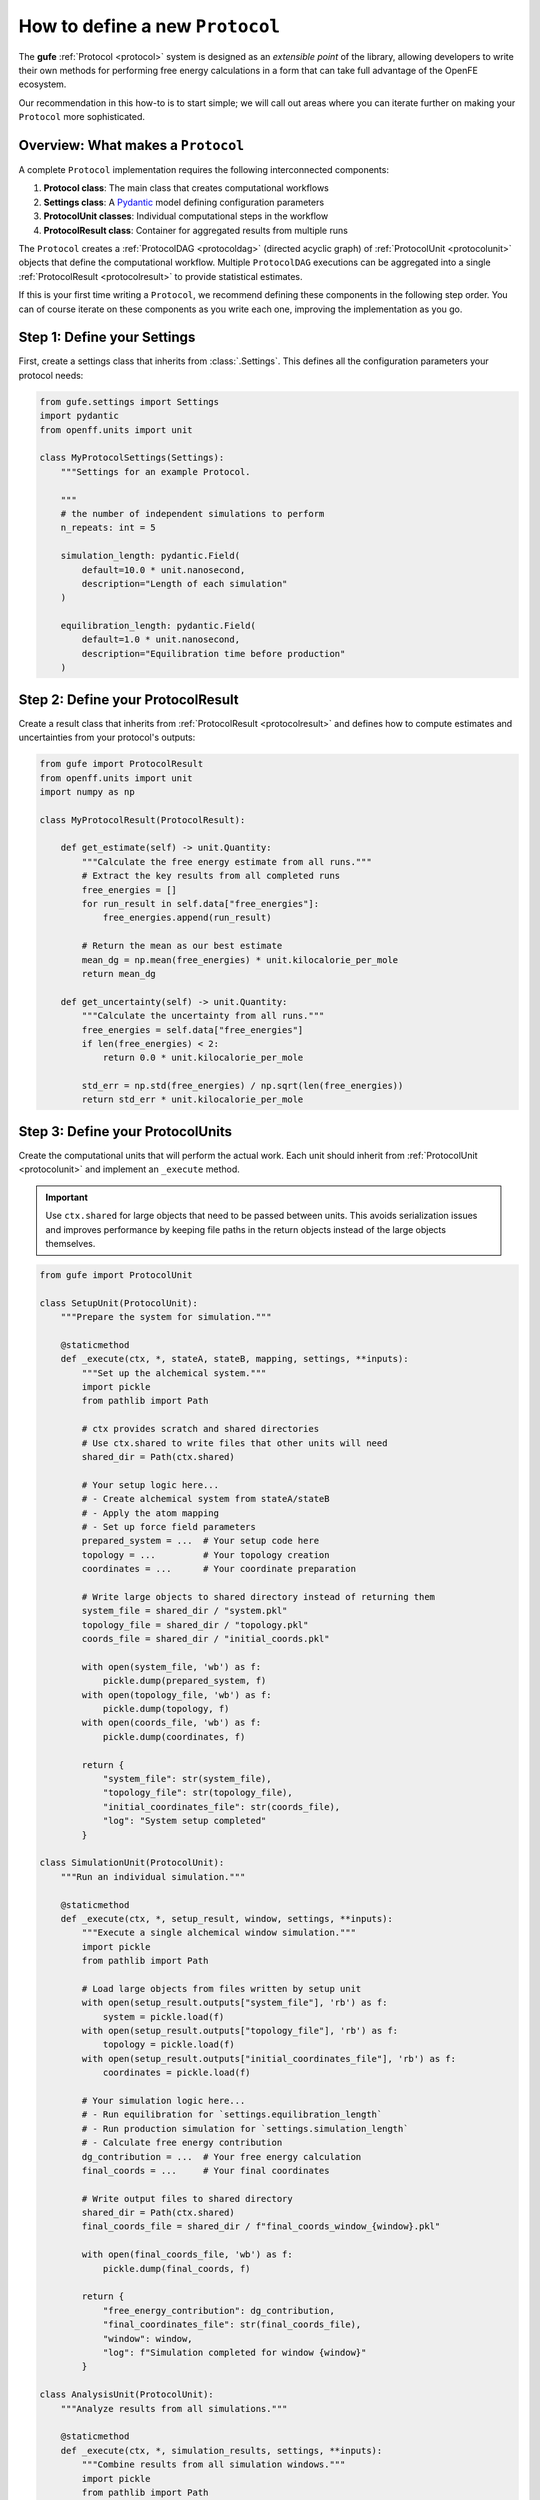 .. _howto-protocol:

How to define a new ``Protocol``
================================

The **gufe** :ref:`Protocol <protocol>` system is designed as an *extensible point* of the library,
allowing developers to write their own methods for performing free energy calculations in a form that can take full advantage of the OpenFE ecosystem.

Our recommendation in this how-to is to start simple;
we will call out areas where you can iterate further on making your ``Protocol`` more sophisticated.

.. image:: ../_static/gufe_protocol_diagram.svg
    :alt: The ``gufe`` protocol system.


Overview: What makes a ``Protocol``
-----------------------------------

A complete ``Protocol`` implementation requires the following interconnected components:

1. **Protocol class**: The main class that creates computational workflows
2. **Settings class**: A `Pydantic <https://docs.pydantic.dev/latest/>`_ model defining configuration parameters
3. **ProtocolUnit classes**: Individual computational steps in the workflow
4. **ProtocolResult class**: Container for aggregated results from multiple runs

The ``Protocol`` creates a :ref:`ProtocolDAG <protocoldag>` (directed acyclic graph) of :ref:`ProtocolUnit <protocolunit>` objects that define the computational workflow.
Multiple ``ProtocolDAG`` executions can be aggregated into a single :ref:`ProtocolResult <protocolresult>` to provide statistical estimates.

If this is your first time writing a ``Protocol``, we recommend defining these components in the following step order.
You can of course iterate on these components as you write each one, improving the implementation as you go.


Step 1: Define your Settings
-----------------------------

First, create a settings class that inherits from :class:`.Settings`.
This defines all the configuration parameters your protocol needs:

.. code-block:: python

    from gufe.settings import Settings
    import pydantic
    from openff.units import unit

    class MyProtocolSettings(Settings):
        """Settings for an example Protocol.

        """
        # the number of independent simulations to perform
        n_repeats: int = 5
        
        simulation_length: pydantic.Field(
            default=10.0 * unit.nanosecond,
            description="Length of each simulation"
        )
        
        equilibration_length: pydantic.Field(
            default=1.0 * unit.nanosecond, 
            description="Equilibration time before production"
        )


Step 2: Define your ProtocolResult
----------------------------------

Create a result class that inherits from :ref:`ProtocolResult <protocolresult>` and defines how to compute estimates and uncertainties from your protocol's outputs:

.. code-block:: python

    from gufe import ProtocolResult
    from openff.units import unit
    import numpy as np

    class MyProtocolResult(ProtocolResult):
        
        def get_estimate(self) -> unit.Quantity:
            """Calculate the free energy estimate from all runs."""
            # Extract the key results from all completed runs
            free_energies = []
            for run_result in self.data["free_energies"]:
                free_energies.append(run_result)
            
            # Return the mean as our best estimate
            mean_dg = np.mean(free_energies) * unit.kilocalorie_per_mole
            return mean_dg
        
        def get_uncertainty(self) -> unit.Quantity:
            """Calculate the uncertainty from all runs."""
            free_energies = self.data["free_energies"]
            if len(free_energies) < 2:
                return 0.0 * unit.kilocalorie_per_mole
            
            std_err = np.std(free_energies) / np.sqrt(len(free_energies))
            return std_err * unit.kilocalorie_per_mole


Step 3: Define your ProtocolUnits
----------------------------------

Create the computational units that will perform the actual work.
Each unit should inherit from :ref:`ProtocolUnit <protocolunit>` and implement an ``_execute`` method.

.. important :: 

   Use ``ctx.shared`` for large objects that need to be passed between units.
   This avoids serialization issues and improves performance by keeping file paths in the return objects instead of the large objects themselves.

.. code-block:: python

    from gufe import ProtocolUnit

    class SetupUnit(ProtocolUnit):
        """Prepare the system for simulation."""
        
        @staticmethod
        def _execute(ctx, *, stateA, stateB, mapping, settings, **inputs):
            """Set up the alchemical system."""
            import pickle
            from pathlib import Path
            
            # ctx provides scratch and shared directories
            # Use ctx.shared to write files that other units will need
            shared_dir = Path(ctx.shared)
            
            # Your setup logic here...
            # - Create alchemical system from stateA/stateB
            # - Apply the atom mapping 
            # - Set up force field parameters
            prepared_system = ...  # Your setup code here
            topology = ...         # Your topology creation
            coordinates = ...      # Your coordinate preparation
            
            # Write large objects to shared directory instead of returning them
            system_file = shared_dir / "system.pkl"
            topology_file = shared_dir / "topology.pkl" 
            coords_file = shared_dir / "initial_coords.pkl"
            
            with open(system_file, 'wb') as f:
                pickle.dump(prepared_system, f)
            with open(topology_file, 'wb') as f:
                pickle.dump(topology, f)
            with open(coords_file, 'wb') as f:
                pickle.dump(coordinates, f)
            
            return {
                "system_file": str(system_file),
                "topology_file": str(topology_file),
                "initial_coordinates_file": str(coords_file),
                "log": "System setup completed"
            }

    class SimulationUnit(ProtocolUnit):
        """Run an individual simulation."""
        
        @staticmethod 
        def _execute(ctx, *, setup_result, window, settings, **inputs):
            """Execute a single alchemical window simulation."""
            import pickle
            from pathlib import Path
            
            # Load large objects from files written by setup unit
            with open(setup_result.outputs["system_file"], 'rb') as f:
                system = pickle.load(f)
            with open(setup_result.outputs["topology_file"], 'rb') as f:
                topology = pickle.load(f)
            with open(setup_result.outputs["initial_coordinates_file"], 'rb') as f:
                coordinates = pickle.load(f)
            
            # Your simulation logic here...
            # - Run equilibration for `settings.equilibration_length`
            # - Run production simulation for `settings.simulation_length`
            # - Calculate free energy contribution
            dg_contribution = ...  # Your free energy calculation
            final_coords = ...     # Your final coordinates
            
            # Write output files to shared directory
            shared_dir = Path(ctx.shared)
            final_coords_file = shared_dir / f"final_coords_window_{window}.pkl"
            
            with open(final_coords_file, 'wb') as f:
                pickle.dump(final_coords, f)
            
            return {
                "free_energy_contribution": dg_contribution,
                "final_coordinates_file": str(final_coords_file),
                "window": window,
                "log": f"Simulation completed for window {window}"
            }

    class AnalysisUnit(ProtocolUnit):
        """Analyze results from all simulations."""
        
        @staticmethod
        def _execute(ctx, *, simulation_results, settings, **inputs):
            """Combine results from all simulation windows."""
            import pickle
            from pathlib import Path
            
            # simulation_results will be a list of ProtocolUnitResult objects
            total_free_energy = 0.0
            logs = []
            final_coords = {}
            
            for sim_result in simulation_results:
                # Extract numerical results directly
                total_free_energy += sim_result.outputs["free_energy_contribution"]
                logs.append(sim_result.outputs["log"])
                
                # Load coordinate files if needed for analysis
                window = sim_result.outputs["window"]
                coords_file = sim_result.outputs["final_coordinates_file"]
                with open(coords_file, 'rb') as f:
                    coords = pickle.load(f)
                final_coords[window] = coords
            
            # Write final analysis results to shared directory
            shared_dir = Path(ctx.shared)
            analysis_file = shared_dir / "final_analysis.pkl"
            
            analysis_data = {
                "total_free_energy": total_free_energy,
                "final_coordinates": final_coords,
                "simulation_logs": logs
            }
            
            with open(analysis_file, 'wb') as f:
                pickle.dump(analysis_data, f)
            
            return {
                "total_free_energy": total_free_energy,
                "analysis_file": str(analysis_file),
                "log": "Analysis completed"
            }


Step 4: Implement your Protocol class
-------------------------------------

Now create your main custom ``Protocol`` class that inherits from :ref:`Protocol <protocol>` and ties everything together:

.. code-block:: python

    from gufe import Protocol, ChemicalSystem, ComponentMapping, ProtocolDAGResult, ProtocolUnit
    from typing import Optional, Union, List, Iterable, Any

    class MyProtocol(Protocol):
        # Required class attributes
        result_cls = MyProtocolResult
        _settings_cls = MyProtocolSettings
        
        @classmethod
        def _default_settings(cls) -> MyProtocolSettings:
            """Provide sensible default settings."""
            return MyProtocolSettings(
                # Include any thermodynamic settings your protocol needs
                # thermo_settings=ThermoSettings(temperature=298.15 * unit.kelvin),
                # Protocol-specific defaults
                n_repeats=5,
                simulation_length=10.0 * unit.nanosecond,
                equilibration_length=1.0 * unit.nanosecond
            )
        
        def _create(
            self,
            stateA: ChemicalSystem,
            stateB: ChemicalSystem,
            mapping: Optional[Union[ComponentMapping, List[ComponentMapping]]] = None,
            extends: Optional[ProtocolDAGResult] = None,
        ) -> List[ProtocolUnit]:
            """Create the computational workflow."""
            
            # Handle extension from previous results if needed
            if extends is not None:
                # Extract useful information from the previous run
                # This might be final coordinates, equilibrated structures, etc.
                starting_point = extends.protocol_unit_results[-1].outputs
            else:
                starting_point = None
            
            # Create the setup unit (runs once)
            setup = SetupUnit(
                name="system_setup",
                stateA=stateA,
                stateB=stateB,
                mapping=mapping,
                settings=self.settings,
                starting_point=starting_point
            )
            
            # Create multiple independent simulation units
            simulations = []
            for i in range(self.settings.n_repeats):
                sim_unit = SimulationUnit(
                    name=f"simulation_{i}",
                    setup_result=setup,  # This creates the dependency
                    window=i,
                    settings=self.settings
                )
                simulations.append(sim_unit)
            
            # Create analysis unit that depends on all simulations
            analysis = AnalysisUnit(
                name="final_analysis",
                simulation_results=simulations,  # Depends on all simulations
                settings=self.settings
            )
            
            # Return all units - dependencies are implicit from constructor args
            return [setup, *simulations, analysis]
        
        def _gather(self, protocol_dag_results: Iterable[ProtocolDAGResult]) -> dict[str, Any]:
            """Aggregate results from multiple ProtocolDAG executions."""
            # This method combines results from multiple independent protocol runs
            # into data that the ProtocolResult can use to compute estimates
            
            free_energies = []
            all_logs = []
            
            for dag_result in protocol_dag_results:
                # Find the terminal (final) unit results
                for unit_result in dag_result.terminal_protocol_unit_results:
                    if unit_result.name == "final_analysis":
                        free_energies.append(
                            unit_result.outputs["total_free_energy"]
                        )
                        all_logs.extend(unit_result.outputs["simulation_logs"])
            
            return {
                "free_energies": free_energies,
                "logs": all_logs
            }


Step 5: Add validation (optional)
----------------------------------

You can add custom validation to check that inputs are compatible with your protocol:

.. code-block:: python

    class MyProtocol(Protocol):
        # ... other methods ...
        
        def _validate(
            self, 
            *, 
            stateA: ChemicalSystem, 
            stateB: ChemicalSystem, 
            mapping: Optional[Union[ComponentMapping, List[ComponentMapping]]] = None,
            extends: Optional[ProtocolDAGResult] = None
        ):
            """Validate inputs for this protocol."""
            from gufe.protocols.errors import ProtocolValidationError
            
            # Check that both states have the required components
            if not stateA.components or not stateB.components:
                raise ProtocolValidationError("Empty chemical systems not supported")
            
            # Check that we have a mapping if needed
            if mapping is None:
                raise ProtocolValidationError("This protocol requires atom mappings")
            
            # Check ability to extend from given results
            if extends and not extends.ok():
                raise ProtocolValidationError("Cannot extend from failed ProtocolDAGResult")


Understanding ProtocolUnit dependencies
---------------------------------------

Dependencies between ``ProtocolUnit`` objects are established implicitly by passing one unit as a constructor argument to another:

.. code-block:: python

    # setup runs first (no dependencies)
    setup = SetupUnit(name="setup", ...)
    
    # simulation depends on setup (setup passed as argument)
    simulation = SimulationUnit(name="sim", setup_result=setup, ...)
    
    # analysis depends on simulation (simulation passed as argument)
    analysis = AnalysisUnit(name="analysis", simulation_results=[simulation], ...)

``ProtocolUnit`` objects can also be nested in dictionaries and lists, and dependencies will still be detected:

.. code-block:: python

    # Dependencies work when units are in lists
    simulations = [sim1, sim2, sim3]
    analysis = AnalysisUnit(name="analysis", simulations=simulations, ...)
    
    # Dependencies work when units are in dictionaries  
    unit_dict = {"equilibration": eq_unit, "production": prod_unit}
    final_unit = FinalUnit(name="final", inputs=unit_dict, ...)

The ``ProtocolDAG`` automatically determines the execution order from these dependencies.
Units with no dependencies run first, followed by units whose dependencies have completed.


Putting it all together: A complete example
--------------------------------------------

Here's a simplified but complete protocol implementation:

.. code-block:: python

    from gufe import Protocol, ProtocolUnit, ProtocolResult
    from gufe.settings import Settings
    from openff.units import unit
    from typing import Iterable, Any, List
    import numpy as np

    # Settings
    class SimpleProtocolSettings(Settings):
        n_repeats: int = 3

    # Result
    class SimpleProtocolResult(ProtocolResult):
        def get_estimate(self):
            return np.mean(self.data["values"]) * unit.kilocalorie_per_mole
        
        def get_uncertainty(self):
            values = self.data["values"]
            if len(values) < 2:
                return 0.0 * unit.kilocalorie_per_mole
            return np.std(values) / np.sqrt(len(values)) * unit.kilocalorie_per_mole

    # Units
    class SimpleUnit(ProtocolUnit):
        @staticmethod
        def _execute(ctx, **inputs):
            # Simulate a calculation that returns a random result
            result = np.random.normal(5.0, 1.0)  # Mean=5, std=1
            return {"result": result}

    # Protocol
    class SimpleProtocol(Protocol):
        result_cls = SimpleProtocolResult
        _settings_cls = SimpleProtocolSettings
        
        @classmethod
        def _default_settings(cls):
            return SimpleProtocolSettings(n_repeats=3)
        
        def _create(self, stateA, stateB, mapping=None, extends=None) -> List[ProtocolUnit]:
            # Create n_repeats independent units
            units = [
                SimpleUnit(name=f"calc_{i}", replica=i, settings=self.settings)
                for i in range(self.settings.n_repeats)
            ]
            return units
        
        def _gather(self, protocol_dag_results: Iterable[ProtocolDAGResult]) -> dict[str, Any]:
            values = []
            for dag_result in protocol_dag_results:
                for unit_result in dag_result.protocol_unit_results:
                    values.append(unit_result.outputs["result"])
            return {"values": values}


Using your Protocol
-------------------

Once implemented, your protocol can be used like any other **gufe** protocol:

.. code-block:: python

    # Create protocol with custom settings
    settings = MyProtocolSettings(n_repeats=10, simulation_length=20*unit.nanosecond)
    protocol = MyProtocol(settings)
    
    # Create a ProtocolDAG for specific chemical systems
    dag = protocol.create(
        stateA=chem_system_a,
        stateB=chem_system_b,
        mapping=atom_mapping
    )
    
    # Execute on a scheduler (not shown)
    # dag_result = scheduler.execute(dag)
    
    # Gather multiple results into final estimate
    # final_result = protocol.gather([dag_result1, dag_result2, ...])


Best practices and tips
-----------------------

1. **Start simple**: Begin with a minimal working implementation and add complexity gradually.

2. **Handle errors gracefully**: Use ``try``/``except`` in ``_execute`` methods and return meaningful error information.

3. **Use the context effectively**: The ``ctx`` parameter provides ``scratch`` (temporary, persists over execution of a single ``ProtocolUnit``) and ``shared`` (persists over execution of the ``ProtocolDAG``) directories.
   Use ``ctx.shared`` for large objects that need to pass between units; store file paths in return objects, not the objects themselves.

4. **Test thoroughly**: Write unit tests for your ``ProtocolUnit`` classes early in development.

5. **Document your settings**: Use Pydantic's `Field() function <https://docs.pydantic.dev/latest/concepts/fields/>`_ with descriptions to document what each setting does.

6. **Consider serialization**: All your classes should be serializable - avoid complex objects that can't be serialized with ``GufeTokenizable.to_json``.

7. **Resource management**: Clean up temporary files in your ``_execute`` methods when possible.

8. **Validate early**: Implement ``_validate`` to catch configuration problems before expensive computations begin.


Testing your Protocol
----------------------

Create unit tests for each component:

.. code-block:: python

    def test_protocol_creation():
        """Test that the protocol can be created with default settings."""
        protocol = MyProtocol(MyProtocol.default_settings())
        assert isinstance(protocol.settings, MyProtocolSettings)

    def test_dag_creation(sample_chemical_systems):
        """Test ProtocolDAG creation."""
        protocol = MyProtocol(MyProtocol.default_settings())
        dag = protocol.create(
            stateA=sample_chemical_systems[0],
            stateB=sample_chemical_systems[1],
            mapping=sample_mapping
        )
        
        assert len(dag.protocol_units) > 0
        # Test that dependencies are set up correctly
        
    def test_unit_execution():
        """Test individual ProtocolUnit execution."""
        from gufe.protocols.protocolunit import Context
        
        unit = SimpleUnit(name="test", replica=0, settings=SimpleProtocolSettings())
        
        # Mock context and inputs
        ctx = Context(scratch="/tmp", shared="/tmp")
        result = unit._execute(ctx, replica=0)
        
        assert "result" in result
        assert isinstance(result["result"], float)
